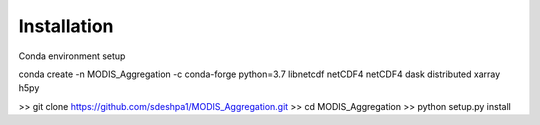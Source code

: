 Installation
==================

Conda environment setup

conda create -n MODIS_Aggregation -c conda-forge python=3.7 libnetcdf netCDF4 netCDF4 dask distributed xarray h5py

>> git clone https://github.com/sdeshpa1/MODIS_Aggregation.git
>> cd MODIS_Aggregation
>> python setup.py install
